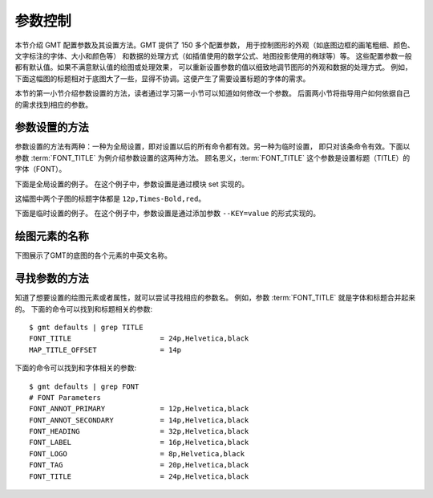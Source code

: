 参数控制
========

本节介绍 GMT 配置参数及其设置方法。GMT 提供了 150 多个配置参数，
用于控制图形的外观（如底图边框的画笔粗细、颜色、文字标注的字体、大小和颜色等）
和数据的处理方式（如插值使用的数学公式、地图投影使用的椭球等）等。
这些配置参数一般都有默认值。如果不满意默认值的绘图或处理效果，
可以重新设置参数的值以细致地调节图形的外观和数据的处理方式。
例如，下面这幅图的标题相对于底图大了一些，显得不协调。这便产生了需要设置标题的字体的需求。

.. gmtplot::
   :language: bash
   :width: 20%

   gmt basemap -JX4c -R0/1/0/1 -Bwsen+t'Title' -png conf0

本节的第一小节介绍参数设置的方法，读者通过学习第一小节可以知道如何修改一个参数。
后面两小节将指导用户如何依据自己的需求找到相应的参数。

参数设置的方法
---------------

参数设置的方法有两种：一种为全局设置，即对设置以后的所有命令都有效。另一种为临时设置，
即只对该条命令有效。下面以参数 :term:`FONT_TITLE` 为例介绍参数设置的这两种方法。
顾名思义，:term:`FONT_TITLE` 这个参数是设置标题（TITLE）的字体（FONT）。

下面是全局设置的例子。
在这个例子中，参数设置是通过模块 set 实现的。

.. gmtplot::
   :language: bash
   :width: 50%
   :caption: 参数的全局设置

   gmt begin conf1 png
   gmt set FONT_TITLE 12p,Times-Bold,red # 参数全局设置
   gmt subplot begin 1x2 -Fs5c/3c
   gmt subplot set 0
   gmt basemap -JX5c -R0/1/0/1 -Bwsen+t'Title One'
   gmt subplot set 1
   gmt basemap -JX5c -R0/1/0/1 -Bwsen+t'Title Two'
   gmt subplot end
   gmt end

这幅图中两个子图的标题字体都是 ``12p,Times-Bold,red``。

下面是临时设置的例子。
在这个例子中，参数设置是通过添加参数 ``--KEY=value`` 的形式实现的。

.. gmtplot::
   :language: bash
   :width: 50%
   :caption: 参数的临时设置

   gmt begin conf2 png
   gmt subplot begin 1x2 -Fs5c/3c
   gmt subplot set 0
   gmt basemap -JX5c -R0/1/0/1 -Bwsen+t'Title One' --FONT_TITLE=12p,Times-Bold,red
   gmt subplot set 1
   gmt basemap -JX5c -R0/1/0/1 -Bwsen+t'Title Two' --FONT_TITLE=12p,Times-Bold,blue
   gmt subplot end
   gmt end

绘图元素的名称
------------------

下图展示了GMT的底图的各个元素的中英文名称。

.. figure:: ../basis/tutor_conf.png
   :width: 100%
   :align: center

寻找参数的方法
------------------

知道了想要设置的绘图元素或者属性，就可以尝试寻找相应的参数名。
例如，参数 :term:`FONT_TITLE` 就是字体和标题合并起来的。
下面的命令可以找到和标题相关的参数::

    $ gmt defaults | grep TITLE
    FONT_TITLE                     = 24p,Helvetica,black
    MAP_TITLE_OFFSET               = 14p

下面的命令可以找到和字体相关的参数::

    $ gmt defaults | grep FONT
    # FONT Parameters
    FONT_ANNOT_PRIMARY             = 12p,Helvetica,black
    FONT_ANNOT_SECONDARY           = 14p,Helvetica,black
    FONT_HEADING                   = 32p,Helvetica,black
    FONT_LABEL                     = 16p,Helvetica,black
    FONT_LOGO                      = 8p,Helvetica,black
    FONT_TAG                       = 20p,Helvetica,black
    FONT_TITLE                     = 24p,Helvetica,black
